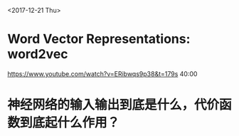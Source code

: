 <2017-12-21 Thu>

* Word Vector Representations: word2vec
https://www.youtube.com/watch?v=ERibwqs9p38&t=179s 40:00

* 神经网络的输入输出到底是什么，代价函数到底起什么作用？
